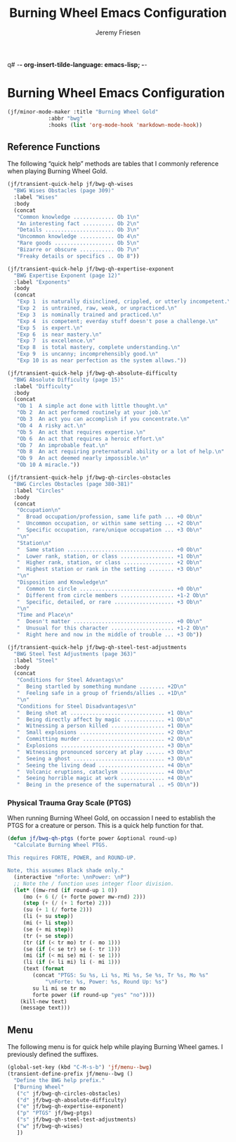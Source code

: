 q# -*- org-insert-tilde-language: emacs-lisp; -*-
#+TITLE: Burning Wheel Emacs Configuration
#+AUTHOR: Jeremy Friesen
#+EMAIL: jeremy@jeremyfriesen.com
#+STARTUP: showall
#+OPTIONS: toc:3

* Burning Wheel Emacs Configuration

#+begin_src emacs-lisp
  (jf/minor-mode-maker :title "Burning Wheel Gold"
		       :abbr "bwg"
		       :hooks (list 'org-mode-hook 'markdown-mode-hook))
#+end_src

** Reference Functions

The following “quick help” methods are tables that I commonly reference when
playing Burning Wheel Gold.

#+begin_src emacs-lisp
  (jf/transient-quick-help jf/bwg-qh-wises
    "BWG Wises Obstacles (page 309)"
    :label "Wises"
    :body
    (concat
     "Common knowledge ............. Ob 1\n"
     "An interesting fact .......... Ob 2\n"
     "Details ...................... Ob 3\n"
     "Uncommon knowledge ........... Ob 4\n"
     "Rare goods ................... Ob 5\n"
     "Bizarre or obscure ........... Ob 7\n"
     "Freaky details or specifics .. Ob 8"))

  (jf/transient-quick-help jf/bwg-qh-expertise-exponent
    "BWG Expertise Exponent (page 12)"
    :label "Exponents"
    :body
    (concat
     "Exp 1  is naturally disinclined, crippled, or utterly incompetent.\n"
     "Exp 2  is untrained, raw, weak, or unpracticed.\n"
     "Exp 3  is nominally trained and practiced.\n"
     "Exp 4  is competent; everday stuff doesn't pose a challenge.\n"
     "Exp 5  is expert.\n"
     "Exp 6  is near mastery.\n"
     "Exp 7  is excellence.\n"
     "Exp 8  is total mastery, complete understanding.\n"
     "Exp 9  is uncanny; incomprehensibly good.\n"
     "Exp 10 is as near perfection as the system allows."))

  (jf/transient-quick-help jf/bwg-qh-absolute-difficulty
    "BWG Absolute Difficulty (page 15)"
    :label "Difficulty"
    :body
    (concat
     "Ob 1  A simple act done with little thought.\n"
     "Ob 2  An act performed routinely at your job.\n"
     "Ob 3  An act you can accomplish if you concentrate.\n"
     "Ob 4  A risky act.\n"
     "Ob 5  An act that requires expertise.\n"
     "Ob 6  An act that requires a heroic effort.\n"
     "Ob 7  An improbable feat.\n"
     "Ob 8  An act requiring preternatural ability or a lot of help.\n"
     "Ob 9  An act deemed nearly impossible.\n"
     "Ob 10 A miracle."))

  (jf/transient-quick-help jf/bwg-qh-circles-obstacles
    "BWG Circles Obstacles (page 380-381)"
    :label "Circles"
    :body
    (concat
     "Occupation\n"
     "  Broad occupation/profession, same life path ... +0 Ob\n"
     "  Uncommon occupation, or within same setting ... +2 Ob\n"
     "  Specific occupation, rare/unique occupation ... +3 Ob\n"
     "\n"
     "Station\n"
     "  Same station .................................. +0 Ob\n"
     "  Lower rank, station, or class ................. +1 Ob\n"
     "  Higher rank, station, or class ................ +2 Ob\n"
     "  Highest station or rank in the setting ........ +3 Ob\n"
     "\n"
     "Disposition and Knowledge\n"
     "  Common to circle .............................. +0 Ob\n"
     "  Different from circle members ................. +1-2 Ob\n"
     "  Specific, detailed, or rare ................... +3 Ob\n"
     "\n"
     "Time and Place\n"
     "  Doesn't matter ................................ +0 Ob\n"
     "  Unusual for this character .................... +1-2 Ob\n"
     "  Right here and now in the middle of trouble ... +3 Ob"))

  (jf/transient-quick-help jf/bwg-qh-steel-test-adjustments
    "BWG Steel Test Adjustments (page 363)"
    :label "Steel"
    :body
    (concat
     "Conditions for Steel Advantags\n"
     "  Being startled by something mundane ........ +2D\n"
     "  Feeling safe in a group of friends/allies .. +1D\n"
     "\n"
     "Conditions for Steel Disadvantages\n"
     "  Being shot at .............................. +1 Ob\n"
     "  Being directly affect by magic ............. +1 Ob\n"
     "  Witnessing a person killed ................. +1 Ob\n"
     "  Small explosions ........................... +2 Ob\n"
     "  Committing murder .......................... +2 Ob\n"
     "  Explosions ................................. +3 Ob\n"
     "  Witnessing pronounced sorcery at play ...... +3 Ob\n"
     "  Seeing a ghost ............................. +3 Ob\n"
     "  Seeing the living dead ..................... +4 Ob\n"
     "  Volcanic eruptions, cataclysm .............. +4 Ob\n"
     "  Seeing horrible magic at work .............. +4 Ob\n"
     "  Being in the presence of the supernatural .. +5 Ob\n"))
#+end_src

*** Physical Trauma Gray Scale (PTGS)

When running Burning Wheel Gold, on occassion I need to establish the PTGS for
a creature or person.  This is a quick help function for that.

#+begin_src emacs-lisp
  (defun jf/bwg-qh-ptgs (forte power &optional round-up)
    "Calculate Burning Wheel PTGS.

  This requires FORTE, POWER, and ROUND-UP.

  Note, this assumes Black shade only."
    (interactive "nForte: \nnPower: \nP")
    ;; Note the / function uses integer floor division.
    (let* ((mw-rnd (if round-up 1 0))
	   (mo (+ 6 (/ (+ forte power mw-rnd) 2)))
	   (step (+ (/ (+ 1 forte) 2)))
	   (su (+ 1 (/ forte 2)))
	   (li (+ su step))
	   (mi (+ li step))
	   (se (+ mi step))
	   (tr (+ se step))
	   (tr (if (< tr mo) tr (- mo 1)))
	   (se (if (< se tr) se (- tr 1)))
	   (mi (if (< mi se) mi (- se 1)))
	   (li (if (< li mi) li (- mi 1)))
	   (text (format
		  (concat "PTGS: Su %s, Li %s, Mi %s, Se %s, Tr %s, Mo %s"
			  "\nForte: %s, Power: %s, Round Up: %s")
		  su li mi se tr mo
		  forte power (if round-up "yes" "no"))))
      (kill-new text)
      (message text)))
#+end_src

** Menu

The following menu is for quick help while playing Burning Wheel games.  I
previously defined the suffixes.

#+begin_src emacs-lisp
  (global-set-key (kbd "C-M-s-b") 'jf/menu--bwg)
  (transient-define-prefix jf/menu--bwg ()
    "Define the BWG help prefix."
    ["Burning Wheel"
     ("c" jf/bwg-qh-circles-obstacles)
     ("d" jf/bwg-qh-absolute-difficulty)
     ("e" jf/bwg-qh-expertise-exponent)
     ("p" "PTGS" jf/bwg-ptgs)
     ("s" jf/bwg-qh-steel-test-adjustments)
     ("w" jf/bwg-qh-wises)
     ])
#+end_src